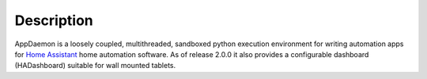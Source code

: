 Description
===========

AppDaemon is a loosely coupled, multithreaded, sandboxed python
execution environment for writing automation apps for `Home
Assistant <https://home-assistant.io/>`__ home automation software. As
of release 2.0.0 it also provides a configurable dashboard (HADashboard)
suitable for wall mounted tablets.
